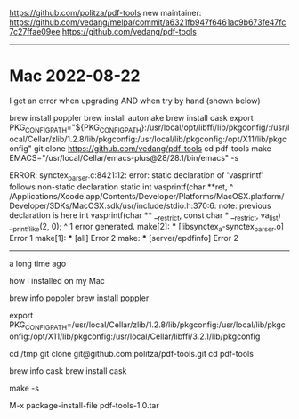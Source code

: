 https://github.com/politza/pdf-tools
new maintainer:
https://github.com/vedang/melpa/commit/a6321fb947f6461ac9b673fe47fc7c27ffae09ee
https://github.com/vedang/pdf-tools

------------------------------------------------------------------------------
* Mac 2022-08-22

I get an error when upgrading AND when try by hand (shown below)

brew install poppler
brew install automake
brew install cask
export PKG_CONFIG_PATH="${PKG_CONFIG_PATH}:/usr/local/opt/libffi/lib/pkgconfig/:/usr/local/Cellar/zlib/1.2.8/lib/pkgconfig:/usr/local/lib/pkgconfig:/opt/X11/lib/pkgconfig"
git clone https://github.com/vedang/pdf-tools
cd pdf-tools
make EMACS="/usr/local/Cellar/emacs-plus@28/28.1/bin/emacs" -s


ERROR:
synctex_parser.c:8421:12: error: static declaration of 'vasprintf' follows non-static declaration
static int vasprintf(char **ret,
           ^
/Applications/Xcode.app/Contents/Developer/Platforms/MacOSX.platform/Developer/SDKs/MacOSX.sdk/usr/include/stdio.h:370:6: note: 
      previous declaration is here
int      vasprintf(char ** __restrict, const char * __restrict, va_list) __printflike(2, 0);
         ^
1 error generated.
make[2]: *** [libsynctex_a-synctex_parser.o] Error 1
make[1]: *** [all] Error 2
make: *** [server/epdfinfo] Error 2


------------------------------------------------------------------------------
a long time ago

how I installed on my Mac

#
# in a shell
#

brew info    poppler
brew install poppler

export PKG_CONFIG_PATH=/usr/local/Cellar/zlib/1.2.8/lib/pkgconfig:/usr/local/lib/pkgconfig:/opt/X11/lib/pkgconfig:/usr/local/Cellar/libffi/3.2.1/lib/pkgconfig

cd /tmp
git clone git@github.com:politza/pdf-tools.git
cd pdf-tools

# needed by Makefile
brew info    cask
brew install cask

make -s

#
# in emacs
#

# install the emacs package created in the previous make step
M-x package-install-file
pdf-tools-1.0.tar

# see .emacs.common.el for activating and using it
